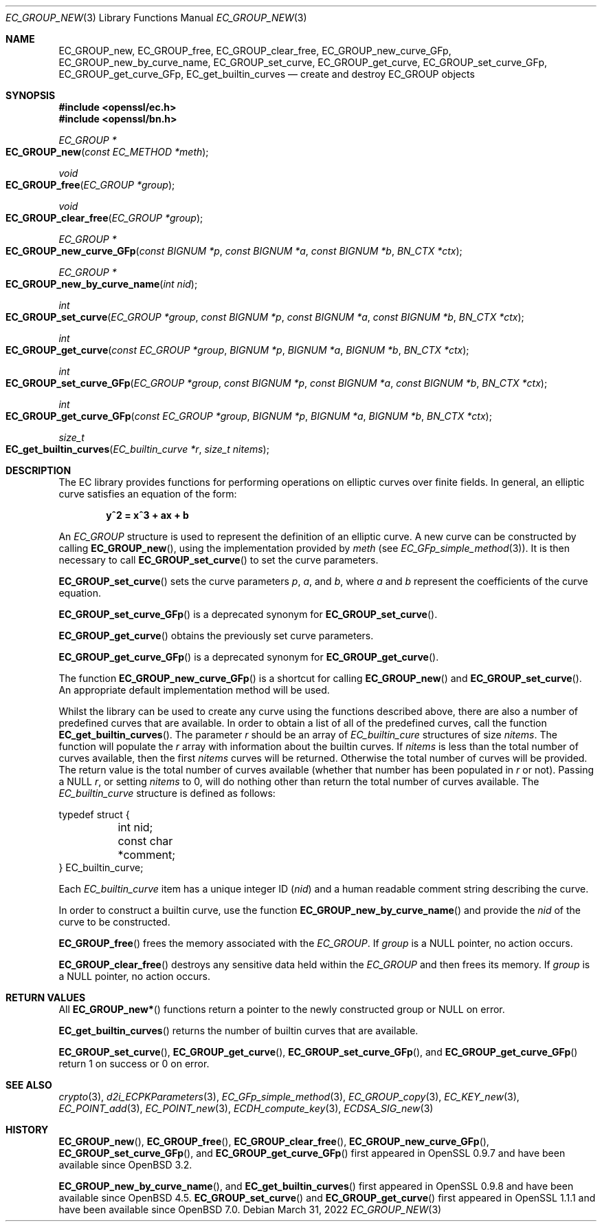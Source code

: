 .\"	$OpenBSD: EC_GROUP_new.3,v 1.14 2022/03/31 17:27:16 naddy Exp $
.\"	OpenSSL 6328d367 Sat Jul 4 21:58:30 2020 +0200
.\"
.\" This file was written by Matt Caswell <matt@openssl.org>.
.\" Copyright (c) 2013 The OpenSSL Project.  All rights reserved.
.\"
.\" Redistribution and use in source and binary forms, with or without
.\" modification, are permitted provided that the following conditions
.\" are met:
.\"
.\" 1. Redistributions of source code must retain the above copyright
.\"    notice, this list of conditions and the following disclaimer.
.\"
.\" 2. Redistributions in binary form must reproduce the above copyright
.\"    notice, this list of conditions and the following disclaimer in
.\"    the documentation and/or other materials provided with the
.\"    distribution.
.\"
.\" 3. All advertising materials mentioning features or use of this
.\"    software must display the following acknowledgment:
.\"    "This product includes software developed by the OpenSSL Project
.\"    for use in the OpenSSL Toolkit. (http://www.openssl.org/)"
.\"
.\" 4. The names "OpenSSL Toolkit" and "OpenSSL Project" must not be used to
.\"    endorse or promote products derived from this software without
.\"    prior written permission. For written permission, please contact
.\"    openssl-core@openssl.org.
.\"
.\" 5. Products derived from this software may not be called "OpenSSL"
.\"    nor may "OpenSSL" appear in their names without prior written
.\"    permission of the OpenSSL Project.
.\"
.\" 6. Redistributions of any form whatsoever must retain the following
.\"    acknowledgment:
.\"    "This product includes software developed by the OpenSSL Project
.\"    for use in the OpenSSL Toolkit (http://www.openssl.org/)"
.\"
.\" THIS SOFTWARE IS PROVIDED BY THE OpenSSL PROJECT ``AS IS'' AND ANY
.\" EXPRESSED OR IMPLIED WARRANTIES, INCLUDING, BUT NOT LIMITED TO, THE
.\" IMPLIED WARRANTIES OF MERCHANTABILITY AND FITNESS FOR A PARTICULAR
.\" PURPOSE ARE DISCLAIMED.  IN NO EVENT SHALL THE OpenSSL PROJECT OR
.\" ITS CONTRIBUTORS BE LIABLE FOR ANY DIRECT, INDIRECT, INCIDENTAL,
.\" SPECIAL, EXEMPLARY, OR CONSEQUENTIAL DAMAGES (INCLUDING, BUT
.\" NOT LIMITED TO, PROCUREMENT OF SUBSTITUTE GOODS OR SERVICES;
.\" LOSS OF USE, DATA, OR PROFITS; OR BUSINESS INTERRUPTION)
.\" HOWEVER CAUSED AND ON ANY THEORY OF LIABILITY, WHETHER IN CONTRACT,
.\" STRICT LIABILITY, OR TORT (INCLUDING NEGLIGENCE OR OTHERWISE)
.\" ARISING IN ANY WAY OUT OF THE USE OF THIS SOFTWARE, EVEN IF ADVISED
.\" OF THE POSSIBILITY OF SUCH DAMAGE.
.\"
.Dd $Mdocdate: March 31 2022 $
.Dt EC_GROUP_NEW 3
.Os
.Sh NAME
.Nm EC_GROUP_new ,
.Nm EC_GROUP_free ,
.Nm EC_GROUP_clear_free ,
.Nm EC_GROUP_new_curve_GFp ,
.Nm EC_GROUP_new_by_curve_name ,
.Nm EC_GROUP_set_curve ,
.Nm EC_GROUP_get_curve ,
.Nm EC_GROUP_set_curve_GFp ,
.Nm EC_GROUP_get_curve_GFp ,
.Nm EC_get_builtin_curves
.Nd create and destroy EC_GROUP objects
.Sh SYNOPSIS
.In openssl/ec.h
.In openssl/bn.h
.Ft EC_GROUP *
.Fo EC_GROUP_new
.Fa "const EC_METHOD *meth"
.Fc
.Ft void
.Fo EC_GROUP_free
.Fa "EC_GROUP *group"
.Fc
.Ft void
.Fo EC_GROUP_clear_free
.Fa "EC_GROUP *group"
.Fc
.Ft EC_GROUP *
.Fo EC_GROUP_new_curve_GFp
.Fa "const BIGNUM *p"
.Fa "const BIGNUM *a"
.Fa "const BIGNUM *b"
.Fa "BN_CTX *ctx"
.Fc
.Ft EC_GROUP *
.Fo EC_GROUP_new_by_curve_name
.Fa "int nid"
.Fc
.Ft int
.Fo EC_GROUP_set_curve
.Fa "EC_GROUP *group"
.Fa "const BIGNUM *p"
.Fa "const BIGNUM *a"
.Fa "const BIGNUM *b"
.Fa "BN_CTX *ctx"
.Fc
.Ft int
.Fo EC_GROUP_get_curve
.Fa "const EC_GROUP *group"
.Fa "BIGNUM *p"
.Fa "BIGNUM *a"
.Fa "BIGNUM *b"
.Fa "BN_CTX *ctx"
.Fc
.Ft int
.Fo EC_GROUP_set_curve_GFp
.Fa "EC_GROUP *group"
.Fa "const BIGNUM *p"
.Fa "const BIGNUM *a"
.Fa "const BIGNUM *b"
.Fa "BN_CTX *ctx"
.Fc
.Ft int
.Fo EC_GROUP_get_curve_GFp
.Fa "const EC_GROUP *group"
.Fa "BIGNUM *p"
.Fa "BIGNUM *a"
.Fa "BIGNUM *b"
.Fa "BN_CTX *ctx"
.Fc
.Ft size_t
.Fo EC_get_builtin_curves
.Fa "EC_builtin_curve *r"
.Fa "size_t nitems"
.Fc
.Sh DESCRIPTION
The EC library provides functions for performing operations on
elliptic curves over finite fields.
In general, an elliptic curve satisfies an equation of the form:
.Pp
.Dl y^2 = x^3 + ax + b
.Pp
An
.Vt EC_GROUP
structure is used to represent the definition of an elliptic curve.
A new curve can be constructed by calling
.Fn EC_GROUP_new ,
using the implementation provided by
.Fa meth
(see
.Xr EC_GFp_simple_method 3 ) .
It is then necessary to call
.Fn EC_GROUP_set_curve
to set the curve parameters.
.Pp
.Fn EC_GROUP_set_curve
sets the curve parameters
.Fa p ,
.Fa a ,
and
.Fa b ,
where
.Fa a
and
.Fa b
represent the coefficients of the curve equation.
.Pp
.Fn EC_GROUP_set_curve_GFp
is a deprecated synonym for
.Fn EC_GROUP_set_curve .
.Pp
.Fn EC_GROUP_get_curve
obtains the previously set curve parameters.
.Pp
.Fn EC_GROUP_get_curve_GFp
is a deprecated synonym for
.Fn EC_GROUP_get_curve .
.Pp
The function
.Fn EC_GROUP_new_curve_GFp
is a shortcut for calling
.Fn EC_GROUP_new
and
.Fn EC_GROUP_set_curve .
An appropriate default implementation method will be used.
.Pp
Whilst the library can be used to create any curve using the functions
described above, there are also a number of predefined curves that are
available.
In order to obtain a list of all of the predefined curves, call the
function
.Fn EC_get_builtin_curves .
The parameter
.Fa r
should be an array of
.Vt EC_builtin_cure
structures of size
.Fa nitems .
The function will populate the
.Fa r
array with information about the builtin curves.
If
.Fa nitems
is less than the total number of curves available, then the first
.Fa nitems
curves will be returned.
Otherwise the total number of curves will be provided.
The return value is the total number of curves available (whether that
number has been populated in
.Fa r
or not).
Passing a
.Dv NULL
.Fa r ,
or setting
.Fa nitems
to 0, will do nothing other than return the total number of curves
available.
The
.Vt EC_builtin_curve
structure is defined as follows:
.Bd -literal
typedef struct {
	int nid;
	const char *comment;
} EC_builtin_curve;
.Ed
.Pp
Each
.Vt EC_builtin_curve
item has a unique integer ID
.Pq Fa nid
and a human readable comment string describing the curve.
.Pp
In order to construct a builtin curve, use the function
.Fn EC_GROUP_new_by_curve_name
and provide the
.Fa nid
of the curve to be constructed.
.Pp
.Fn EC_GROUP_free
frees the memory associated with the
.Vt EC_GROUP .
If
.Fa group
is a
.Dv NULL
pointer, no action occurs.
.Pp
.Fn EC_GROUP_clear_free
destroys any sensitive data held within the
.Vt EC_GROUP
and then frees its memory.
If
.Fa group
is a
.Dv NULL
pointer, no action occurs.
.Sh RETURN VALUES
All
.Fn EC_GROUP_new*
functions return a pointer to the newly constructed group or
.Dv NULL
on error.
.Pp
.Fn EC_get_builtin_curves
returns the number of builtin curves that are available.
.Pp
.Fn EC_GROUP_set_curve ,
.Fn EC_GROUP_get_curve ,
.Fn EC_GROUP_set_curve_GFp ,
and
.Fn EC_GROUP_get_curve_GFp
return 1 on success or 0 on error.
.Sh SEE ALSO
.Xr crypto 3 ,
.Xr d2i_ECPKParameters 3 ,
.Xr EC_GFp_simple_method 3 ,
.Xr EC_GROUP_copy 3 ,
.Xr EC_KEY_new 3 ,
.Xr EC_POINT_add 3 ,
.Xr EC_POINT_new 3 ,
.Xr ECDH_compute_key 3 ,
.Xr ECDSA_SIG_new 3
.Sh HISTORY
.Fn EC_GROUP_new ,
.Fn EC_GROUP_free ,
.Fn EC_GROUP_clear_free ,
.Fn EC_GROUP_new_curve_GFp ,
.Fn EC_GROUP_set_curve_GFp ,
and
.Fn EC_GROUP_get_curve_GFp
first appeared in OpenSSL 0.9.7 and have been available since
.Ox 3.2 .
.Pp
.Fn EC_GROUP_new_by_curve_name ,
and
.Fn EC_get_builtin_curves
first appeared in OpenSSL 0.9.8 and have been available since
.Ox 4.5 .
.Fn EC_GROUP_set_curve
and
.Fn EC_GROUP_get_curve
first appeared in OpenSSL 1.1.1 and have been available since
.Ox 7.0 .
